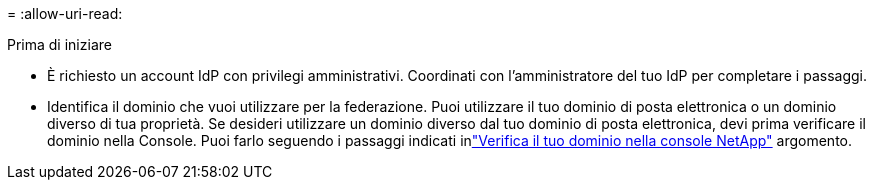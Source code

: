 = 
:allow-uri-read: 


.Prima di iniziare
* È richiesto un account IdP con privilegi amministrativi.  Coordinati con l'amministratore del tuo IdP per completare i passaggi.
* Identifica il dominio che vuoi utilizzare per la federazione.  Puoi utilizzare il tuo dominio di posta elettronica o un dominio diverso di tua proprietà.  Se desideri utilizzare un dominio diverso dal tuo dominio di posta elettronica, devi prima verificare il dominio nella Console.  Puoi farlo seguendo i passaggi indicati inlink:task-federation-verify-domain.html["Verifica il tuo dominio nella console NetApp"] argomento.

